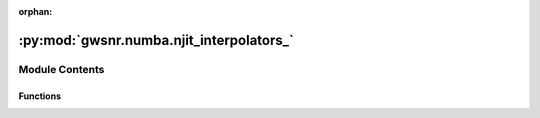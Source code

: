 :orphan:

:py:mod:`gwsnr.numba.njit_interpolators_`
=========================================

.. py:module:: gwsnr.numba.njit_interpolators_


Module Contents
---------------


Functions
~~~~~~~~~

.. autoapisummary::

   gwsnr.numba.njit_interpolators_.cubic_function_4pts_numba



.. py:function:: cubic_function_4pts_numba(x_eval, x_pts, y_pts, condition_i)

   
   Catmull-Rom spline interpolation (Numba-friendly, 4 points).
   x_pts: 4 points, assumed sorted, uniform or non-uniform spacing.
   y_pts: values at those points.
   x_eval: point at which to evaluate.
   condition_i: for edge handling.
















   ..
       !! processed by numpydoc !!

